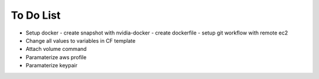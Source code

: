 To Do List
==========

* Setup docker
  - create snapshot with nvidia-docker
  - create dockerfile
  - setup git workflow with remote ec2

* Change all values to variables in CF template
* Attach volume command
* Paramaterize aws profile
* Paramaterize keypair
